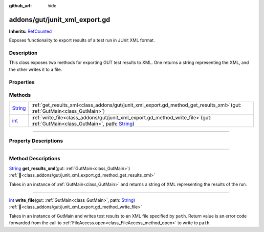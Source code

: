 :github_url: hide

.. DO NOT EDIT THIS FILE!!!
.. Generated automatically from GUT Plugin sources.
.. Generator: documentation/godot_make_rst.py.
.. _class_addons/gut/junit_xml_export.gd:

addons/gut/junit_xml_export.gd
==============================

**Inherits:** `RefCounted <https://docs.godotengine.org/en/stable/classes/class_refcounted.html>`_

Exposes functionality to export results of a test run in JUnit XML format.

.. rst-class:: classref-introduction-group

Description
-----------

This class exposes two methods for exporting GUT test results to XML. One returns a string representing the XML, and the other writes it to a file.

.. rst-class:: classref-reftable-group

Properties
----------

.. rst-class:: classref-reftable-group

Methods
-------

.. table::
   :widths: auto

   +------------------------------------------------------------------------------+-----------------------------------------------------------------------------------------------------------------------------------------------------------------------------------------------------------+
   | `String <https://docs.godotengine.org/en/stable/classes/class_string.html>`_ | :ref:`get_results_xml<class_addons/gut/junit_xml_export.gd_method_get_results_xml>`\ (\ gut\: :ref:`GutMain<class_GutMain>`\ )                                                                            |
   +------------------------------------------------------------------------------+-----------------------------------------------------------------------------------------------------------------------------------------------------------------------------------------------------------+
   | `int <https://docs.godotengine.org/en/stable/classes/class_int.html>`_       | :ref:`write_file<class_addons/gut/junit_xml_export.gd_method_write_file>`\ (\ gut\: :ref:`GutMain<class_GutMain>`, path\: `String <https://docs.godotengine.org/en/stable/classes/class_string.html>`_\ ) |
   +------------------------------------------------------------------------------+-----------------------------------------------------------------------------------------------------------------------------------------------------------------------------------------------------------+

.. rst-class:: classref-section-separator

----

.. rst-class:: classref-descriptions-group

Property Descriptions
---------------------

.. rst-class:: classref-section-separator

----

.. rst-class:: classref-descriptions-group

Method Descriptions
-------------------

.. _class_addons/gut/junit_xml_export.gd_method_get_results_xml:

.. rst-class:: classref-method

`String <https://docs.godotengine.org/en/stable/classes/class_string.html>`_ **get_results_xml**\ (\ gut\: :ref:`GutMain<class_GutMain>`\ ) :ref:`🔗<class_addons/gut/junit_xml_export.gd_method_get_results_xml>`

Takes in an instance of :ref:`GutMain<class_GutMain>` and returns a string of XML representing the results of the run.

.. rst-class:: classref-item-separator

----

.. _class_addons/gut/junit_xml_export.gd_method_write_file:

.. rst-class:: classref-method

`int <https://docs.godotengine.org/en/stable/classes/class_int.html>`_ **write_file**\ (\ gut\: :ref:`GutMain<class_GutMain>`, path\: `String <https://docs.godotengine.org/en/stable/classes/class_string.html>`_\ ) :ref:`🔗<class_addons/gut/junit_xml_export.gd_method_write_file>`

Takes in an instance of GutMain and writes test results to an XML file specified by ``path``. Return value is an error code forwarded from the call to :ref:`FileAccess.open<class_FileAccess_method_open>` to write to ``path``.

.. |virtual| replace:: :abbr:`virtual (This method should typically be overridden by the user to have any effect.)`
.. |const| replace:: :abbr:`const (This method has no side effects. It doesn't modify any of the instance's member variables.)`
.. |vararg| replace:: :abbr:`vararg (This method accepts any number of arguments after the ones described here.)`
.. |constructor| replace:: :abbr:`constructor (This method is used to construct a type.)`
.. |static| replace:: :abbr:`static (This method doesn't need an instance to be called, so it can be called directly using the class name.)`
.. |operator| replace:: :abbr:`operator (This method describes a valid operator to use with this type as left-hand operand.)`
.. |bitfield| replace:: :abbr:`BitField (This value is an integer composed as a bitmask of the following flags.)`
.. |void| replace:: :abbr:`void (No return value.)`
